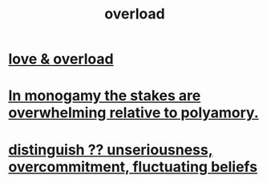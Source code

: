 :PROPERTIES:
:ID:       aa364e41-1550-4f82-95ba-6f63368388e8
:ROAM_ALIASES: overwhelm stress
:END:
#+title: overload
* [[id:f23de8b3-b50b-408b-bc7e-48dc50418155][love & overload]]
* [[id:140dac3d-ea32-4902-8de9-518917eeb9df][In monogamy the stakes are overwhelming relative to polyamory.]]
* [[id:a06497e3-d06c-45a1-811f-f1d8e7bd877b][distinguish ?? unseriousness, overcommitment, fluctuating beliefs]]
